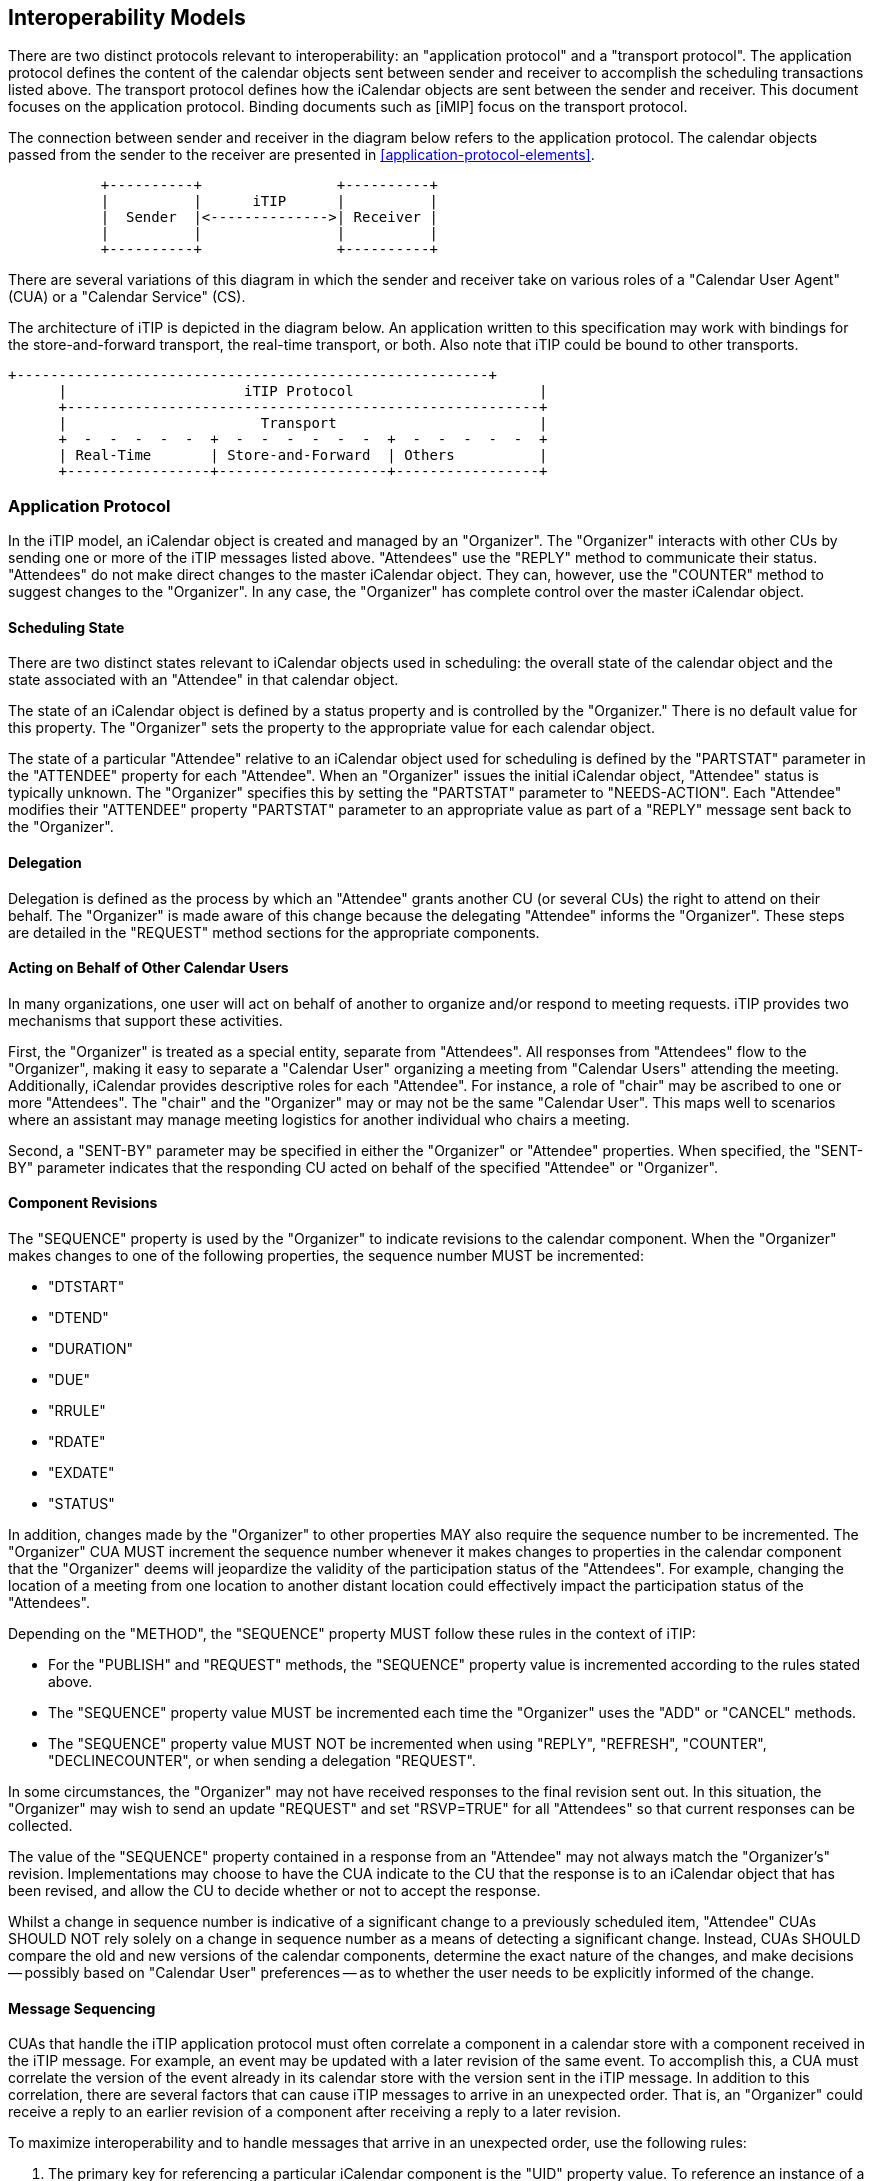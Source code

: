 [[interoperability]]
== Interoperability Models

There are two distinct protocols relevant to interoperability: an
"application protocol" and a "transport protocol".  The application
protocol defines the content of the calendar objects sent between
sender and receiver to accomplish the scheduling transactions listed
above.  The transport protocol defines how the iCalendar objects are
sent between the sender and receiver.  This document focuses on the
application protocol.  Binding documents such as [iMIP] focus on the
transport protocol.

The connection between sender and receiver in the diagram below
refers to the application protocol.  The calendar objects passed
from the sender to the receiver are presented in <<application-protocol-elements>>.

[source]
----
           +----------+                +----------+
           |          |      iTIP      |          |
           |  Sender  |<-------------->| Receiver |
           |          |                |          |
           +----------+                +----------+
----

There are several variations of this diagram in which the sender and
receiver take on various roles of a "Calendar User Agent" (CUA) or a
"Calendar Service" (CS).

The architecture of iTIP is depicted in the diagram below.  An
application written to this specification may work with bindings for
the store-and-forward transport, the real-time transport, or both.
Also note that iTIP could be bound to other transports.


[source]
----
+--------------------------------------------------------+
      |                     iTIP Protocol                      |
      +--------------------------------------------------------+
      |                       Transport                        |
      +  -  -  -  -  -  +  -  -  -  -  -  -  +  -  -  -  -  -  +
      | Real-Time       | Store-and-Forward  | Others          |
      +-----------------+--------------------+-----------------+
----

=== Application Protocol

In the iTIP model, an iCalendar object is created and managed by an
"Organizer".  The "Organizer" interacts with other CUs by sending one
or more of the iTIP messages listed above.  "Attendees" use the
"REPLY" method to communicate their status.  "Attendees" do not make
direct changes to the master iCalendar object.  They can, however,
use the "COUNTER" method to suggest changes to the "Organizer".  In
any case, the "Organizer" has complete control over the master
iCalendar object.

==== Scheduling State

There are two distinct states relevant to iCalendar objects used in
scheduling: the overall state of the calendar object and the state
associated with an "Attendee" in that calendar object.

The state of an iCalendar object is defined by a status property
and is controlled by the "Organizer."  There is no default value for
this property.  The "Organizer" sets the property to
the appropriate value for each calendar object.

The state of a particular "Attendee" relative to an iCalendar object
used for scheduling is defined by the "PARTSTAT" parameter in the
"ATTENDEE" property for each "Attendee".  When an "Organizer" issues
the initial iCalendar object, "Attendee" status is typically unknown.
The "Organizer" specifies this by setting the "PARTSTAT" parameter to
"NEEDS-ACTION".  Each "Attendee" modifies their "ATTENDEE" property
"PARTSTAT" parameter to an appropriate value as part of a "REPLY"
message sent back to the "Organizer".

==== Delegation

Delegation is defined as the process by which an "Attendee" grants
another CU (or several CUs) the right to attend on their behalf.  The
"Organizer" is made aware of this change because the delegating
"Attendee" informs the "Organizer".  These steps are detailed in the
"REQUEST" method sections for the appropriate components.

==== Acting on Behalf of Other Calendar Users

In many organizations, one user will act on behalf of another to
organize and/or respond to meeting requests. iTIP provides two
mechanisms that support these activities.

First, the "Organizer" is treated as a special entity, separate from
"Attendees".  All responses from "Attendees" flow to the "Organizer",
making it easy to separate a "Calendar User" organizing a meeting
from "Calendar Users" attending the meeting.  Additionally, iCalendar
provides descriptive roles for each "Attendee".  For instance, a role
of "chair" may be ascribed to one or more "Attendees".  The "chair"
and the "Organizer" may or may not be the same "Calendar User".  This
maps well to scenarios where an assistant may manage meeting
logistics for another individual who chairs a meeting.

Second, a "SENT-BY" parameter may be specified in either the
"Organizer" or "Attendee" properties.  When specified, the "SENT-BY"
parameter indicates that the responding CU acted on behalf of the
specified "Attendee" or "Organizer".

==== Component Revisions

The "SEQUENCE" property is used by the "Organizer" to indicate
revisions to the calendar component.  When the "Organizer" makes
changes to one of the following properties, the sequence number MUST
be incremented:

  *  "DTSTART"
  * "DTEND"
  * "DURATION"
  * "DUE"
  * "RRULE"
  * "RDATE"
  * "EXDATE"
  * "STATUS"

In addition, changes made by the "Organizer" to other properties MAY
also require the sequence number to be incremented.  The "Organizer"
CUA MUST increment the sequence number whenever it makes changes to
properties in the calendar component that the "Organizer" deems will
jeopardize the validity of the participation status of the
"Attendees".  For example, changing the location of a meeting from
one location to another distant location could effectively impact the
participation status of the "Attendees".

Depending on the "METHOD", the "SEQUENCE" property MUST follow these
rules in the context of iTIP:

  * For the "PUBLISH" and "REQUEST" methods, the "SEQUENCE" property
      value is incremented according to the rules stated above.

  * The "SEQUENCE" property value MUST be incremented each time the
      "Organizer" uses the "ADD" or "CANCEL" methods.

  * The "SEQUENCE" property value MUST NOT be incremented when using
      "REPLY", "REFRESH", "COUNTER", "DECLINECOUNTER", or when sending a
      delegation "REQUEST".

In some circumstances, the "Organizer" may not have received
responses to the final revision sent out.  In this situation, the
"Organizer" may wish to send an update "REQUEST" and set "RSVP=TRUE"
for all "Attendees" so that current responses can be collected.

The value of the "SEQUENCE" property contained in a response from an
"Attendee" may not always match the "Organizer's" revision.
Implementations may choose to have the CUA indicate to the CU that
the response is to an iCalendar object that has been revised, and
allow the CU to decide whether or not to accept the response.

Whilst a change in sequence number is indicative of a significant
change to a previously scheduled item, "Attendee" CUAs SHOULD NOT
rely solely on a change in sequence number as a means of detecting a
significant change.  Instead, CUAs SHOULD compare the old and new
versions of the calendar components, determine the exact nature of
the changes, and make decisions -- possibly based on "Calendar User"
preferences -- as to whether the user needs to be explicitly informed
of the change.

==== Message Sequencing

CUAs that handle the iTIP application protocol must often correlate a
component in a calendar store with a component received in the iTIP
message.  For example, an event may be updated with a later revision
of the same event.  To accomplish this, a CUA must correlate the
version of the event already in its calendar store with the version
sent in the iTIP message.  In addition to this correlation, there are
several factors that can cause iTIP messages to arrive in an
unexpected order.  That is, an "Organizer" could receive a reply to
an earlier revision of a component after receiving a reply to a later
revision.

To maximize interoperability and to handle messages that arrive in an
unexpected order, use the following rules:

  1.  The primary key for referencing a particular iCalendar component
is the "UID" property value.  To reference an instance of a
recurring component, the primary key is composed of the "UID" and
the "RECURRENCE-ID" properties.

  1.  The secondary key for referencing a component is the "SEQUENCE"
property value.  For components where the "UID" and
"RECURRENCE-ID" property values are the same, the component with
the highest numeric value for the "SEQUENCE" property obsoletes
all other revisions of the component with lower values.

  1.  "Attendees" send "REPLY" messages to the "Organizer".  For
replies where the "UID" and "RECURRENCE-ID" property values are
the same, the value of the "SEQUENCE" property indicates the
revision of the component to which the "Attendee" is replying.
The reply with the highest numeric value for the "SEQUENCE"
property obsoletes all other replies with lower values.

  1.  In situations where the "UID", "RECURRENCE-ID", and "SEQUENCE"
property values match, the "DTSTAMP" property is used as the tie-
breaker.  The component with the latest "DTSTAMP" overrides all
others.  Similarly, for "Attendee" responses where the "UID",
"RECURRENCE-ID", and "SEQUENCE" property values match, the
response with the latest "DTSTAMP" overrides all others.

Hence, CUAs will need to persist the following component properties
in order to correctly process iTIP messages: "UID", "RECURRENCE-ID",
"SEQUENCE", and "DTSTAMP".  Furthermore, for each "ATTENDEE" property
of a component, "Organizer" CUAs will need to persist the "SEQUENCE"
and "DTSTAMP" property values associated with the "Attendee's" last
response, so that any earlier responses from an "Attendee" that are
received out of order (e.g., due to a delay in the transport) can be
correctly discarded.
